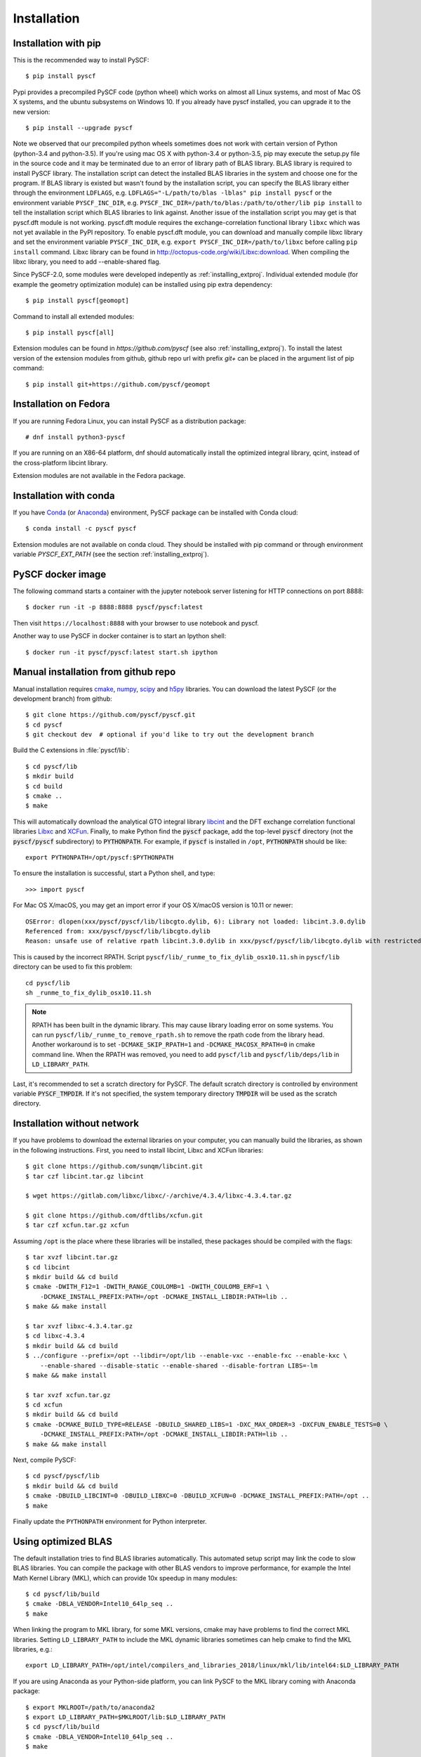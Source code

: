 .. _installing:

Installation
************

Installation with pip
=====================

This is the recommended way to install PySCF::

  $ pip install pyscf

Pypi provides a precompiled PySCF code (python wheel) which works on almost all
Linux systems, and most of Mac OS X systems, and the ubuntu subsystems on Windows 10.
If you already have pyscf installed, you can upgrade it to the new version::

  $ pip install --upgrade pyscf

Note we observed that our precompiled python wheels sometimes does not work with
certain version of Python (python-3.4 and python-3.5).  If you're using mac OS X
with python-3.4 or python-3.5, pip may execute the setup.py file in the source
code and it may be terminated due to an error of library path of BLAS library.
BLAS library is required to install PySCF library.  The installation script can
detect the installed BLAS libraries in the system and choose one for the
program.  If BLAS library is existed but wasn't found by the installation
script, you can specify the BLAS library either through the environment
``LDFLAGS``, e.g. ``LDFLAGS="-L/path/to/blas -lblas" pip install pyscf`` or the
environment variable ``PYSCF_INC_DIR``, e.g.
``PYSCF_INC_DIR=/path/to/blas:/path/to/other/lib pip install`` to tell the
installation script which BLAS libraries to link against.
Another issue of the installation script you may get is that pyscf.dft module is
not working.  pyscf.dft module requires the exchange-correlation functional
library ``libxc`` which was not yet available in the PyPI repository. To enable
pyscf.dft module, you can download and manually compile libxc library and set
the environment variable ``PYSCF_INC_DIR``, e.g. ``export PYSCF_INC_DIR=/path/to/libxc``
before calling ``pip install`` command.  Libxc library can be found in
http://octopus-code.org/wiki/Libxc:download.  When compiling the libxc library,
you need to add --enable-shared flag.

Since PySCF-2.0, some modules were developed indepently as :ref:`installing_extproj`.
Individual extended module (for example the geometry optimization module) can
be installed using pip extra dependency::

  $ pip install pyscf[geomopt]

Command to install all extended modules::

  $ pip install pyscf[all]

Extension modules can be found in `https://github.com/pyscf` (see also :ref:`installing_extproj`).
To install the latest version of the extension modules from github, github repo
url with prefix `git+` can be placed in the argument list of pip command::

  $ pip install git+https://github.com/pyscf/geomopt

Installation on Fedora
======================

If you are running Fedora Linux, you can install PySCF as a distribution package::

  # dnf install python3-pyscf

If you are running on an X86-64 platform, dnf should automatically
install the optimized integral library, qcint, instead of the
cross-platform libcint library.

Extension modules are not available in the Fedora package.

Installation with conda
=======================

If you have `Conda <https://conda.io/docs/>`_ 
(or `Anaconda <https://www.continuum.io/downloads#linux>`_)
environment, PySCF package can be installed with Conda cloud::

  $ conda install -c pyscf pyscf

Extension modules are not available on conda cloud. They should be installed
with pip command or through environment variable `PYSCF_EXT_PATH` (see the
section :ref:`installing_extproj`).


PySCF docker image
==================

The following command starts a container with the jupyter notebook server
listening for HTTP connections on port 8888::

  $ docker run -it -p 8888:8888 pyscf/pyscf:latest

Then visit ``https://localhost:8888`` with your browser to use notebook and
pyscf.

Another way to use PySCF in docker container is to start an Ipython shell::

  $ docker run -it pyscf/pyscf:latest start.sh ipython


.. _compile_c_extensions:
Manual installation from github repo
====================================

Manual installation requires `cmake <http://www.cmake.org>`_,
`numpy <http://www.numpy.org/>`_, `scipy <http://www.scipy.org/>`_
and `h5py <http://www.h5py.org/>`_ libraries.
You can download the latest PySCF (or the development branch) from github::

  $ git clone https://github.com/pyscf/pyscf.git
  $ cd pyscf
  $ git checkout dev  # optional if you'd like to try out the development branch

Build the C extensions in :file:`pyscf/lib`::

  $ cd pyscf/lib
  $ mkdir build
  $ cd build
  $ cmake ..
  $ make

This will automatically download the analytical GTO integral library `libcint
<https://github.com/sunqm/libcint.git>`_ and the DFT exchange correlation
functional libraries `Libxc <http://www.tddft.org/programs/Libxc>`_ and `XCFun
<https://github.com/dftlibs/xcfun.git>`_.  Finally, to make Python find
the :code:`pyscf` package, add the top-level :code:`pyscf` directory (not
the :code:`pyscf/pyscf` subdirectory) to :code:`PYTHONPATH`.  For example, if
:code:`pyscf` is installed in ``/opt``, :code:`PYTHONPATH` should be like::

  export PYTHONPATH=/opt/pyscf:$PYTHONPATH

To ensure the installation is successful, start a Python shell, and type::

  >>> import pyscf

For Mac OS X/macOS, you may get an import error if your OS X/macOS version is
10.11 or newer::

    OSError: dlopen(xxx/pyscf/pyscf/lib/libcgto.dylib, 6): Library not loaded: libcint.3.0.dylib
    Referenced from: xxx/pyscf/pyscf/lib/libcgto.dylib
    Reason: unsafe use of relative rpath libcint.3.0.dylib in xxx/pyscf/pyscf/lib/libcgto.dylib with restricted binary

This is caused by the incorrect RPATH.  Script
``pyscf/lib/_runme_to_fix_dylib_osx10.11.sh`` in ``pyscf/lib`` directory can be
used to fix this problem::
 
    cd pyscf/lib
    sh _runme_to_fix_dylib_osx10.11.sh


.. note::

  RPATH has been built in the dynamic library.  This may cause library loading
  error on some systems.  You can run ``pyscf/lib/_runme_to_remove_rpath.sh`` to
  remove the rpath code from the library head.  Another workaround is to set
  ``-DCMAKE_SKIP_RPATH=1`` and ``-DCMAKE_MACOSX_RPATH=0`` in cmake command line.
  When the RPATH was removed, you need to add ``pyscf/lib`` and
  ``pyscf/lib/deps/lib`` in ``LD_LIBRARY_PATH``.

Last, it's recommended to set a scratch directory for PySCF.  The default scratch
directory is controlled by environment variable :code:`PYSCF_TMPDIR`.  If it's
not specified, the system temporary directory :code:`TMPDIR` will be used as the
scratch directory.


Installation without network
============================

If you have problems to download the external libraries on your computer, you can
manually build the libraries, as shown in the following instructions.  First,
you need to install libcint, Libxc and XCFun libraries::

    $ git clone https://github.com/sunqm/libcint.git
    $ tar czf libcint.tar.gz libcint

    $ wget https://gitlab.com/libxc/libxc/-/archive/4.3.4/libxc-4.3.4.tar.gz

    $ git clone https://github.com/dftlibs/xcfun.git
    $ tar czf xcfun.tar.gz xcfun

Assuming ``/opt`` is the place where these libraries will be installed, these
packages should be compiled with the flags::

    $ tar xvzf libcint.tar.gz
    $ cd libcint
    $ mkdir build && cd build
    $ cmake -DWITH_F12=1 -DWITH_RANGE_COULOMB=1 -DWITH_COULOMB_ERF=1 \
        -DCMAKE_INSTALL_PREFIX:PATH=/opt -DCMAKE_INSTALL_LIBDIR:PATH=lib ..
    $ make && make install

    $ tar xvzf libxc-4.3.4.tar.gz
    $ cd libxc-4.3.4
    $ mkdir build && cd build
    $ ../configure --prefix=/opt --libdir=/opt/lib --enable-vxc --enable-fxc --enable-kxc \
        --enable-shared --disable-static --enable-shared --disable-fortran LIBS=-lm
    $ make && make install

    $ tar xvzf xcfun.tar.gz
    $ cd xcfun
    $ mkdir build && cd build
    $ cmake -DCMAKE_BUILD_TYPE=RELEASE -DBUILD_SHARED_LIBS=1 -DXC_MAX_ORDER=3 -DXCFUN_ENABLE_TESTS=0 \
        -DCMAKE_INSTALL_PREFIX:PATH=/opt -DCMAKE_INSTALL_LIBDIR:PATH=lib ..
    $ make && make install

Next, compile PySCF::

    $ cd pyscf/pyscf/lib
    $ mkdir build && cd build
    $ cmake -DBUILD_LIBCINT=0 -DBUILD_LIBXC=0 -DBUILD_XCFUN=0 -DCMAKE_INSTALL_PREFIX:PATH=/opt ..
    $ make

Finally update the ``PYTHONPATH`` environment for Python interpreter.


.. _installing_blas:

Using optimized BLAS
====================

The default installation tries to find BLAS libraries automatically. This
automated setup script may link the code to slow BLAS libraries.  You can
compile the package with other BLAS vendors to improve performance, for example
the Intel Math Kernel Library (MKL), which can provide 10x speedup in many
modules::

  $ cd pyscf/lib/build
  $ cmake -DBLA_VENDOR=Intel10_64lp_seq ..
  $ make

When linking the program to MKL library, for some MKL versions, cmake may have
problems to find the correct MKL libraries.  Setting ``LD_LIBRARY_PATH`` to
include the MKL dynamic libraries sometimes can help cmake to find the MKL
libraries, e.g.::

  export LD_LIBRARY_PATH=/opt/intel/compilers_and_libraries_2018/linux/mkl/lib/intel64:$LD_LIBRARY_PATH

If you are using Anaconda as your Python-side platform, you can link PySCF
to the MKL library coming with Anaconda package::

  $ export MKLROOT=/path/to/anaconda2
  $ export LD_LIBRARY_PATH=$MKLROOT/lib:$LD_LIBRARY_PATH
  $ cd pyscf/lib/build
  $ cmake -DBLA_VENDOR=Intel10_64lp_seq ..
  $ make

You can link to other BLAS libraries by setting ``BLA_VENDOR``, eg
``BLA_VENDOR=ATLAS``, ``BLA_VENDOR=IBMESSL``, ``BLA_VENDOR=OpenBLAS`` (requiring cmake-3.6).
Please refer to `cmake mannual <http://www.cmake.org/cmake/help/v3.6/module/FindBLAS.html>`_
for more details of the use of ``FindBLAS`` macro.

If the cmake ``BLA_VENDOR`` cannot find the right BLAS library as you expected,
you can assign the libraries to the variable ``BLAS_LIBRARIES`` in
:file:`lib/CMakeLists.txt`::

  set(BLAS_LIBRARIES "${BLAS_LIBRARIES};/path/to/mkl/lib/intel64/libmkl_intel_lp64.so")
  set(BLAS_LIBRARIES "${BLAS_LIBRARIES};/path/to/mkl/lib/intel64/libmkl_sequential.so")
  set(BLAS_LIBRARIES "${BLAS_LIBRARIES};/path/to/mkl/lib/intel64/libmkl_core.so")
  set(BLAS_LIBRARIES "${BLAS_LIBRARIES};/path/to/mkl/lib/intel64/libmkl_avx.so")

.. note::
  MKL library may lead to an OSError at runtime:
  ``OSError: ... mkl/lib/intel64/libmkl_avx.so: undefined symbol: ownLastTriangle_64fc``
  or ``MKL FATAL ERROR: Cannot load libmkl_avx.so or libmkl_def.so.``.
  It can be solved by preloading MKL core library with:
  ``export LD_PRELOAD=$MKLROOT/lib/intel64/libmkl_avx.so:$MKLROOT/lib/intel64/libmkl_core.so``


.. _installing_qcint:

Using optimized integral library
================================

The default integral library used by PySCF is
libcint (https://github.com/sunqm/libcint).  This integral library was
implemented in the model that ensures the compatibility on various high
performance computer systems.  For X86-64 platforms, libcint library has an
efficient counterpart Qcint (https://github.com/sunqm/qcint)
which is heavily optimized against X86 SIMD instructions (AVX-512/AVX2/AVX/SSE3).
To replace the default libcint library with qcint library, edit the URL
of the integral library in lib/CMakeLists.txt file::

  ExternalProject_Add(libcint
     GIT_REPOSITORY
     https://github.com/sunqm/qcint.git
     ...


Cmake config file
=================
Cmake options can be saved in a config file ``pyscf/lib/cmake.arch.inc``.
Settings in this config file will be automatically loaded and overwritten the
default cmake options during compilation.  For example, you can put
``CMAKE_C_FLAGS`` in this config file to include advanced compiler optimization
flags::

  set(CMAKE_C_FLAGS "${CMAKE_C_FLAGS} -ffast-math -mtune=native -march=native")

Other settings and variables and flags can all be put in this config file::

  set(ENABLE_XCFUN Off)
  set(WITH_F12 Off)

Some examples of platform specific configurations can be found in directory
``pyscf/lib/cmake_arch_config``.


.. _installing_plugin:

Plugins
=======

NAO
---
The :mod:`nao` module includes the basic functions of numerical atomic orbitals
(NAO) and the (nao based) TDDFT methods.  This module was contributed by Marc
Barbry and Peter Koval.  You can enable this module with a cmake flag::

    $ cmake -DENABLE_NAO=1 ..

More information of the compilation can be found in :file:`pyscf/lib/nao/README.md`.


DMRG solver
-----------
Density matrix renormalization group (DMRG) implementations Block
(https://sanshar.github.io/Block) and
CheMPS2 (http://sebwouters.github.io/CheMPS2/index.html)
are efficient DMRG solvers for ab initio quantum chemistry problem.
`Installing Block <https://sanshar.github.io/Block/build.html>`_ requires
C++11 compiler.  If C++11 is not supported by your compiler, you can
register and download the precompiled Block binary from
https://sanshar.github.io/Block/build.html.
Before using the Block or CheMPS2, you need create a configuration file
``pyscf/dmrgscf/settings.py``  (as shown by settings.py.example) to store
the path where the DMRG solver was installed.


Libxc
-----
By default, building PySCF will automatically download and install
`Libxc 4.3.4 <https://www.tddft.org/programs/libxc/download/>`_.
:mod:`pyscf.dft.libxc` module provided a general interface to access Libxc functionals.


XCFun
-----
By default, building PySCF will automatically download and install
latest XCFun code from https://github.com/dftlibs/xcfun.
:mod:`pyscf.dft.xcfun` module provided a general interface to access XCFun functionals.


TBLIS
-----
`TBLIS <https://github.com/devinamatthews/tblis>`_ provides a native algorithm
to perform tensor contraction for arbitrary high dimensional tensors. The native
algorithm does not need to transform tensors into matrices then call the BLAS
libraries for the matrix contraction.  Tensor transposing and data moving are
largely avoided in TBLIS tensor library.  The interface to TBLIS offers an
efficient implementation for :func:`numpy.einsum` style tensor contraction.
To enable the tlibs-einsum plugin, you can set the cmake flags
``-DENABLE_TBLIS`` when compiling the C extensions::

  $ cmake -DENABLE_TBLIS=ON ..

Note TBLIS library was implemented with C++11 standard. You need at least GCC
5.2 to compile this plugin.


Pyberny
-------
The geometry optimizer `Pyberny <https://github.com/jhrmnn/pyberny>`_ provides an
independent implementation that supports various geometry optimization
techniques (comprising redundant internal coordinates, iterative Hessian
estimate, trust region, line search, and coordinate weighing etc.).  It can take
the output of PySCF Gradients :ref:`scanner` and generate new geometry to feed
back to PySCF program.  The geometry optimization :mod:`geomopt` exposes a
wrapper function to simplify the geometry optimization setup::

  from pyscf import gto, scf, geomopt
  mf = gto.M(atom='H 0 0 0; H 0 0 1.').apply(scf.RHF)
  mol_eq = geomopt.optimize(mf)


.. _installing_extproj:

Extension modules
================
Since PySCF-2.0, some modules were moved from the main code trunk to extension
projects hosted in https://github.com/pyscf.

------------------- ---------------------------------------------------------
Project             URL                                                
------------------- ---------------------------------------------------------
semiemprical        https://github.com/pyscf/semiemprical
cornell_shci        https://github.com/pyscf/cornell_shci
dftd3               https://github.com/pyscf/dftd3
dmrgscf             https://github.com/pyscf/dmrgscf
doci                https://github.com/pyscf/doci
eph                 https://github.com/pyscf/eph
extras              https://github.com/pyscf/extras
fciqmcscf           https://github.com/pyscf/fciqmcscf
icmpspt             https://github.com/pyscf/icmpspt
mrpt                https://github.com/pyscf/mrpt
naive_hci           https://github.com/pyscf/naive_hci
nao                 https://github.com/pyscf/nao
rt                  https://github.com/pyscf/rt
semiempirical       https://github.com/pyscf/semiempirical
shciscf             https://github.com/pyscf/shciscf
zquatev             https://github.com/sunqm/zquatev
tblis
------------------- ---------------------------------------------------------

There are a couple of methods to install the extension modules.

* Pypi command. For pypi newer than 19.0, projects that are hosted
  on github can be installed in command line::

    $ pip install git+https://github.com/pyscf/semiemprical

  A particular release on github can be installed with the release URL you found
  on github::

    $ pip install https://github.com/pyscf/semiemprical/archive/v0.1.0.tar.gz

* Pypi command for a local copy. If you wish to develop an extension module
  locally, you can use the local install mode of pip. In this way, it's
  recommended to operate in virtual environment so that changes you made do
  not pollute the system default python runtime environment. For example::

    $ python -m venv /home/abc/pyscf-local-env
    $ source /home/abc/pyscf-local-env/bin/activate
    $ git clone https://github.com/pyscf/semiemprical /home/abc/semiemprical
    $ pip install -e /home/abc/semiemprical

* Environment variable `PYSCF_EXT_PATH`. You can put the location of each
  extension module or a file that contains these locations in this environment
  varialbe. PySCF library will parse the paths defined in this environment
  variable and load the relevent submodules. For example::

    $ git clone https://github.com/pyscf/semiemprical /home/abc/semiemprical
    $ git clone https://github.com/pyscf/mrpt /home/abc/mrpt
    $ git clone https://github.com/pyscf/dftd3 /home/abc/dftd3
    $ echo /home/abc/mrpt >> /home/abc/.pyscf_ext_modules
    $ echo /home/abc/dftd3 >> /home/abc/.pyscf_ext_modules
    $ export PYSCF_EXT_PATH=/home/abc/semiemprical:/home/abc/.pyscf_ext_modules

  Using the so-defined environment variable `PYSCF_EXT_PATH`, three extension
  submodules (semiemprical, mrpt, dftd3) will be loaded when pyscf was imported.
  In this way, you don't have to use the python virtual environment.

Once the extension modules are correctly installed (with any methods shown
above), you can use them as the regular submodules developed inside the pyscf
main branch::

    >>> import pyscf
    >>> from pyscf.semiemprical import MINDO
    >>> mol = pyscf.M(atom='N 0 0 0; N 0 0 1')
    >>> MINDO(mol).run()
